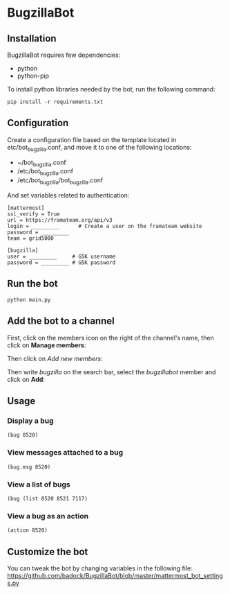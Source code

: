 * BugzillaBot
** Installation
BugzillaBot requires few dependencies:
- python
- python-pip

To install python libraries needed by the bot, run the following command:
: pip install -r requirements.txt
** Configuration
Create a configuration file based on the template located in etc/bot_bugzilla.conf, and move it to one of the following locations:
 - ~/bot_bugzilla.conf
 - /etc/bot_bugzilla.conf
 - /etc/bot_bugzilla/bot_bugzilla.conf

And set variables related to authentication:
: [mattermost]
: ssl_verify = True
: url = https://framateam.org/api/v3
: login = _________      # Create a user on the framateam website
: password = _________
: team = grid5000
:
: [bugzilla]
: user = _________     # G5K username
: password = _________ # G5K password
** Run the bot
: python main.py
** Add the bot to a channel
First, click on the members icon on the right of the channel's name, then click on *Manage members*:
[[screenshot1][https://raw.githubusercontent.com/badock/BugzillaBot/master/screenshots/screenshot1.png]]

Then click on /Add new members/:
[[screenshot2][https://raw.githubusercontent.com/badock/BugzillaBot/master/screenshots/screenshot2.png]]

Then write /bugzilla/ on the search bar, select the /bugzillabot/ member and click on *Add*:
[[screenshot3][https://raw.githubusercontent.com/badock/BugzillaBot/master/screenshots/screenshot3.png]]
** Usage
*** Display a bug
: (bug 8520)
*** View messages attached to a bug
: (bug.msg 8520)
*** View a list of bugs
: (bug (list 8520 8521 7117)
*** View a bug as an action
: (action 8520)
** Customize the bot
You can tweak the bot by changing variables in the following file:
[[https://github.com/badock/BugzillaBot/blob/master/mattermost_bot_settings.py]]
